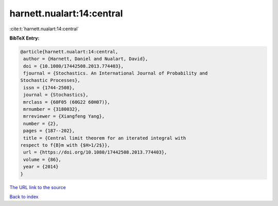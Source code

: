 harnett.nualart:14:central
==========================

:cite:t:`harnett.nualart:14:central`

**BibTeX Entry:**

.. code-block:: bibtex

   @article{harnett.nualart:14:central,
    author = {Harnett, Daniel and Nualart, David},
    doi = {10.1080/17442508.2013.774403},
    fjournal = {Stochastics. An International Journal of Probability and
   Stochastic Processes},
    issn = {1744-2508},
    journal = {Stochastics},
    mrclass = {60F05 (60G22 60H07)},
    mrnumber = {3180032},
    mrreviewer = {Xiangfeng Yang},
    number = {2},
    pages = {187--202},
    title = {Central limit theorem for an iterated integral with
   respect to f{B}m with {$H>1/2$}},
    url = {https://doi.org/10.1080/17442508.2013.774403},
    volume = {86},
    year = {2014}
   }

`The URL link to the source <ttps://doi.org/10.1080/17442508.2013.774403}>`__


`Back to index <../By-Cite-Keys.html>`__
